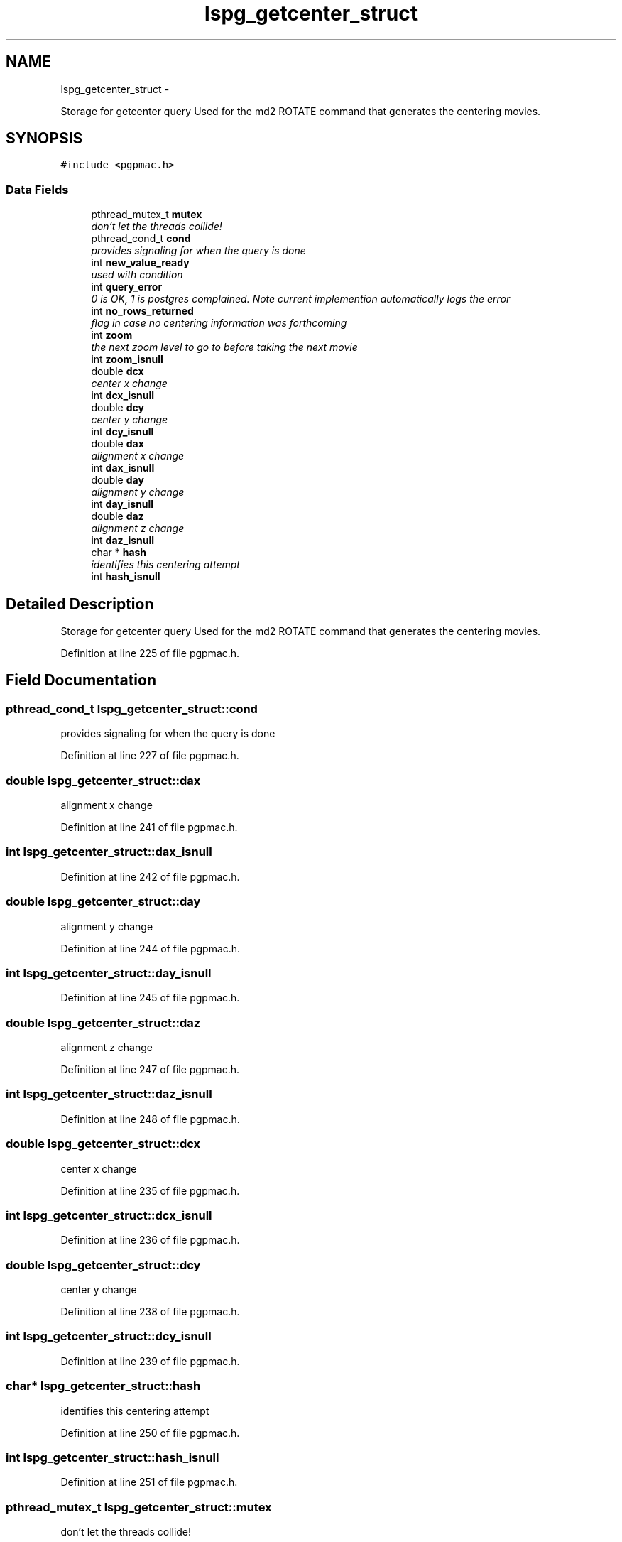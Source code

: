 .TH "lspg_getcenter_struct" 3 "Thu Jun 19 2014" "LS-CAT PGPMAC" \" -*- nroff -*-
.ad l
.nh
.SH NAME
lspg_getcenter_struct \- 
.PP
Storage for getcenter query Used for the md2 ROTATE command that generates the centering movies\&.  

.SH SYNOPSIS
.br
.PP
.PP
\fC#include <pgpmac\&.h>\fP
.SS "Data Fields"

.in +1c
.ti -1c
.RI "pthread_mutex_t \fBmutex\fP"
.br
.RI "\fIdon't let the threads collide! \fP"
.ti -1c
.RI "pthread_cond_t \fBcond\fP"
.br
.RI "\fIprovides signaling for when the query is done \fP"
.ti -1c
.RI "int \fBnew_value_ready\fP"
.br
.RI "\fIused with condition \fP"
.ti -1c
.RI "int \fBquery_error\fP"
.br
.RI "\fI0 is OK, 1 is postgres complained\&. Note current implemention automatically logs the error \fP"
.ti -1c
.RI "int \fBno_rows_returned\fP"
.br
.RI "\fIflag in case no centering information was forthcoming \fP"
.ti -1c
.RI "int \fBzoom\fP"
.br
.RI "\fIthe next zoom level to go to before taking the next movie \fP"
.ti -1c
.RI "int \fBzoom_isnull\fP"
.br
.ti -1c
.RI "double \fBdcx\fP"
.br
.RI "\fIcenter x change \fP"
.ti -1c
.RI "int \fBdcx_isnull\fP"
.br
.ti -1c
.RI "double \fBdcy\fP"
.br
.RI "\fIcenter y change \fP"
.ti -1c
.RI "int \fBdcy_isnull\fP"
.br
.ti -1c
.RI "double \fBdax\fP"
.br
.RI "\fIalignment x change \fP"
.ti -1c
.RI "int \fBdax_isnull\fP"
.br
.ti -1c
.RI "double \fBday\fP"
.br
.RI "\fIalignment y change \fP"
.ti -1c
.RI "int \fBday_isnull\fP"
.br
.ti -1c
.RI "double \fBdaz\fP"
.br
.RI "\fIalignment z change \fP"
.ti -1c
.RI "int \fBdaz_isnull\fP"
.br
.ti -1c
.RI "char * \fBhash\fP"
.br
.RI "\fIidentifies this centering attempt \fP"
.ti -1c
.RI "int \fBhash_isnull\fP"
.br
.in -1c
.SH "Detailed Description"
.PP 
Storage for getcenter query Used for the md2 ROTATE command that generates the centering movies\&. 
.PP
Definition at line 225 of file pgpmac\&.h\&.
.SH "Field Documentation"
.PP 
.SS "pthread_cond_t lspg_getcenter_struct::cond"

.PP
provides signaling for when the query is done 
.PP
Definition at line 227 of file pgpmac\&.h\&.
.SS "double lspg_getcenter_struct::dax"

.PP
alignment x change 
.PP
Definition at line 241 of file pgpmac\&.h\&.
.SS "int lspg_getcenter_struct::dax_isnull"

.PP
Definition at line 242 of file pgpmac\&.h\&.
.SS "double lspg_getcenter_struct::day"

.PP
alignment y change 
.PP
Definition at line 244 of file pgpmac\&.h\&.
.SS "int lspg_getcenter_struct::day_isnull"

.PP
Definition at line 245 of file pgpmac\&.h\&.
.SS "double lspg_getcenter_struct::daz"

.PP
alignment z change 
.PP
Definition at line 247 of file pgpmac\&.h\&.
.SS "int lspg_getcenter_struct::daz_isnull"

.PP
Definition at line 248 of file pgpmac\&.h\&.
.SS "double lspg_getcenter_struct::dcx"

.PP
center x change 
.PP
Definition at line 235 of file pgpmac\&.h\&.
.SS "int lspg_getcenter_struct::dcx_isnull"

.PP
Definition at line 236 of file pgpmac\&.h\&.
.SS "double lspg_getcenter_struct::dcy"

.PP
center y change 
.PP
Definition at line 238 of file pgpmac\&.h\&.
.SS "int lspg_getcenter_struct::dcy_isnull"

.PP
Definition at line 239 of file pgpmac\&.h\&.
.SS "char* lspg_getcenter_struct::hash"

.PP
identifies this centering attempt 
.PP
Definition at line 250 of file pgpmac\&.h\&.
.SS "int lspg_getcenter_struct::hash_isnull"

.PP
Definition at line 251 of file pgpmac\&.h\&.
.SS "pthread_mutex_t lspg_getcenter_struct::mutex"

.PP
don't let the threads collide! 
.PP
Definition at line 226 of file pgpmac\&.h\&.
.SS "int lspg_getcenter_struct::new_value_ready"

.PP
used with condition 
.PP
Definition at line 228 of file pgpmac\&.h\&.
.SS "int lspg_getcenter_struct::no_rows_returned"

.PP
flag in case no centering information was forthcoming 
.PP
Definition at line 230 of file pgpmac\&.h\&.
.SS "int lspg_getcenter_struct::query_error"

.PP
0 is OK, 1 is postgres complained\&. Note current implemention automatically logs the error 
.PP
Definition at line 229 of file pgpmac\&.h\&.
.SS "int lspg_getcenter_struct::zoom"

.PP
the next zoom level to go to before taking the next movie 
.PP
Definition at line 232 of file pgpmac\&.h\&.
.SS "int lspg_getcenter_struct::zoom_isnull"

.PP
Definition at line 233 of file pgpmac\&.h\&.

.SH "Author"
.PP 
Generated automatically by Doxygen for LS-CAT PGPMAC from the source code\&.
